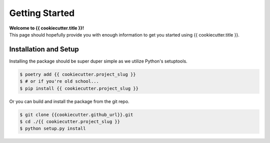 .. _getting-started:

===============
Getting Started
===============

| **Welcome to {{ cookiecutter.title }}!**
| This page should hopefully provide you with enough information to get you started using {{ cookiecutter.title }}.

Installation and Setup
======================

Installing the package should be super duper simple as we utilize Python's setuptools.

.. code-block:: bash

   $ poetry add {{ cookiecutter.project_slug }}
   $ # or if you're old school...
   $ pip install {{ cookiecutter.project_slug }}

Or you can build and install the package from the git repo.

.. code-block:: bash

   $ git clone {{cookiecutter.github_url}}.git
   $ cd ./{{ cookiecutter.project_slug }}
   $ python setup.py install
